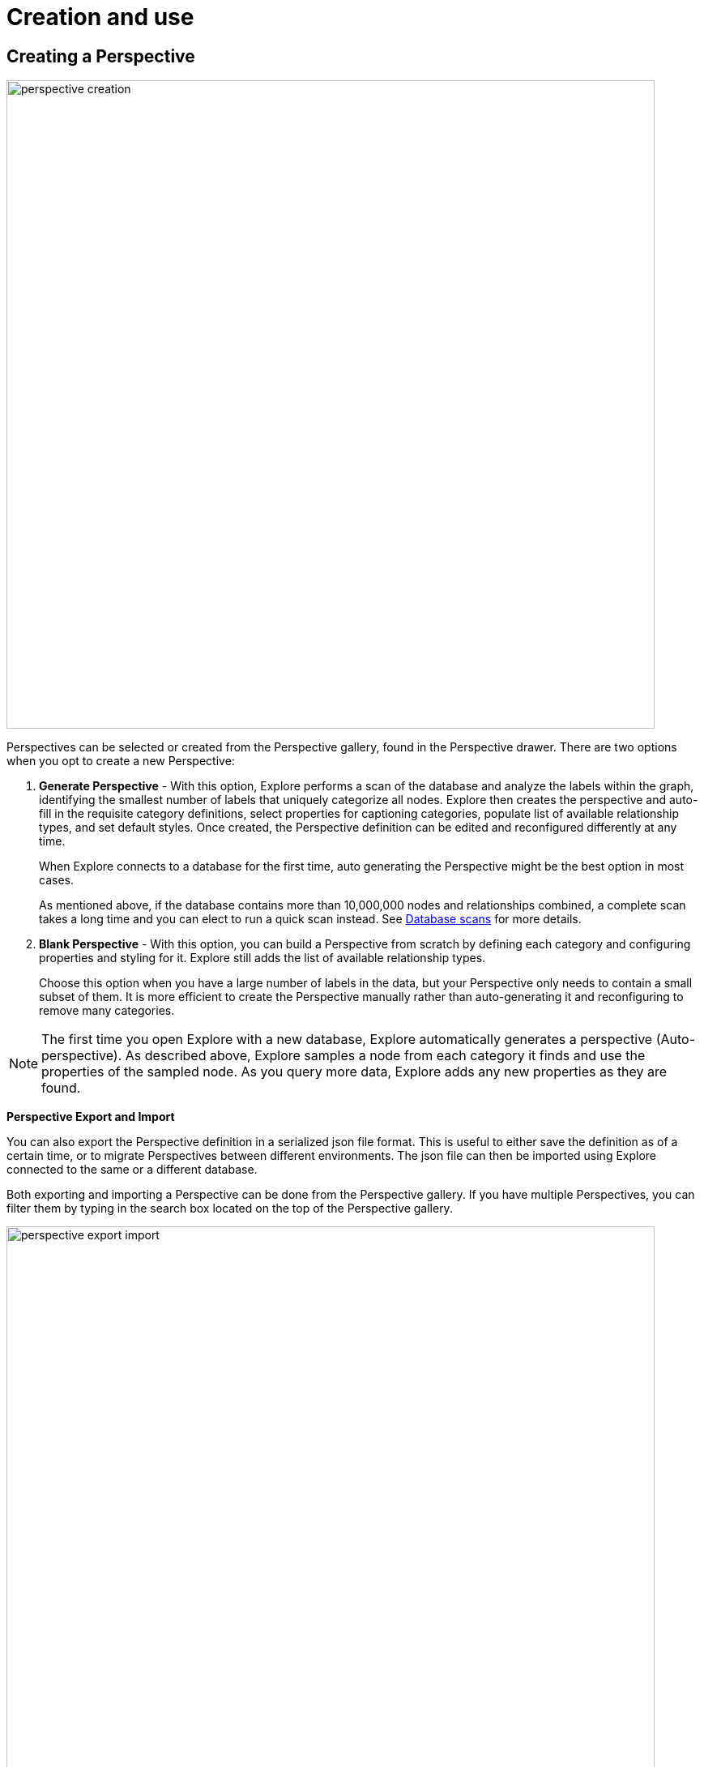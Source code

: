 :description: This section describes how to create and use Perspectives in Explore.

[[perspective-creation]]
= Creation and use

== Creating a Perspective

[.shadow]
image::perspective-creation.png[width=800,align="center"]

Perspectives can be selected or created from the Perspective gallery, found in the Perspective drawer.
There are two options when you opt to create a new Perspective:

. *Generate Perspective* - With this option, Explore performs a scan of the database and analyze the labels within the graph, identifying the smallest number of labels that uniquely categorize all nodes.
Explore then creates the perspective and auto-fill in the requisite category definitions, select properties for captioning categories, populate list of available relationship types, and set default styles.
Once created, the Perspective definition can be edited and reconfigured differently at any time.
+
When Explore connects to a database for the first time, auto generating the Perspective might be the best option in most cases.
+
As mentioned above, if the database contains more than 10,000,000 nodes and relationships combined, a complete scan takes a long time and you can elect to run a quick scan instead.
See xref:explore/explore-perspectives/database-scans.adoc[Database scans] for more details.


. *Blank Perspective* - With this option, you can build a Perspective from scratch by defining each category and configuring properties and styling for it.
Explore still adds the list of available relationship types.
+
Choose this option when you have a large number of labels in the data, but your Perspective only needs to contain a small subset of them.
It is more efficient to create the Perspective manually rather than auto-generating it and reconfiguring to remove many categories.

[NOTE]
====
The first time you open Explore with a new database, Explore automatically generates a perspective (Auto-perspective).
As described above, Explore samples a node from each category it finds and use the properties of the sampled node.
As you query more data, Explore adds any new properties as they are found.
====


*Perspective Export and Import*

You can also export the Perspective definition in a serialized json file format.
This is useful to either save the definition as of a certain time, or to migrate Perspectives between different environments.
The json file can then be imported using Explore connected to the same or a different database.


Both exporting and importing a Perspective can be done from the Perspective gallery.
If you have multiple Perspectives, you can filter them by typing in the search box located on the top of the Perspective gallery.

[.shadow]
image::perspective-export-import.png[width=800]

== Components of a Perspective

[.shadow]
image::perspective-components.png[width="800"]

In the Perspective designer, you can specify *Categories*, *Relationships* and tailored *Cypher queries* for a Perspective.

[discrete]
[[perspective-categories]]
=== Categories

Within a Perspective, a category defines each business entity – Person, Place or Thing – which is visible through the Perspective.
Typically, a single graph label maps to a particular category, but multiple labels may also be mapped to a single category.

When you create a category, Explore analyzes the graph to find the related properties and other labels that occur on nodes that have the category-defining label.
If desired, you can select which properties to exclude from the visualization.
Explore assigns a default color for the category, but you can change the default color and node sizes from the xref:explore/explore-visual-tour/legend-panel.adoc[Legend panel].
You can also give the category an icon from an extensive library of searchable icons.
Rule-based styling can also be applied at any stage.

[TIP]
====
Keep in mind when you manually create a Perspective, that Explore assigns nodes to categories in the order the categories appear in the list.
The category labels above take precedence over the ones below.
A new category is by default added to the top of the list, but the list can be rearranged by dragging the categories up or down, allowing you to control the order of importance.
====

[NOTE]
====
If a node has multiple labels, and the labels are mapped to different categories, the category which is defined first in the Perspective definition is used by Explore for that node.
Hence the styling of the node is driven by the first category to which any of its labels are mapped.
For example, if _Tom Hanks_ has the `Person` and `Actor` labels, and there are two respective categories defined for `Actor` and `Person` in that order, the styling for the _Tom Hanks_ node will be derived from the `Actor` category.
However, when searching for all `Person` nodes, _Tom Hanks_ will still be returned in the query results since it has a `Person` label on it.
====

[discrete]
=== Relationships

Based on the Perspective's purpose, it may be useful to limit the relationship types that are available for user exploration.
The Perspective designer lets you choose one or more relationship types from the list of available types in the graph, and hide them.
By default, all relationship types are visible.

Similar to category styling, relationship type styling options for color, thickness, and rule-based styles are available in the xref:explore/explore-visual-tour/legend-panel.adoc[Legend panel].

[discrete]
=== Saved Cypher

In the *Saved Cypher* tab of the Perspective designer, you can define _Search phrases_ and _Scene actions_.
xref:explore/explore-visual-tour/search-bar.adoc#search-phrase[Search phrase]s are defined and scoped for a particular Perspective, as they usually apply to a specific business view of the graph.
They are stored with the rest of the Perspective definition and run from the Search bar.
See xref:explore/explore-features/search-phrases-advanced.adoc[Search phrases for advanced queries] for how to define Search phrases.

_Scene actions_ are Cypher queries you can run on the elements available in your current scene.
They are run from the context menu when at least one element is selected, see xref:explore/explore-features/scene-actions.adoc[Scene actions] for more information.